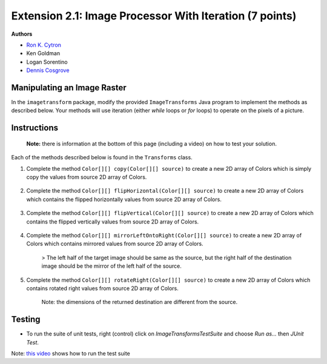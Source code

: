 =============
Extension 2.1: Image Processor With Iteration (7 points)
=============

**Authors**

* `Ron K. Cytron <http://www.cs.wustl.edu/~cytron/>`_
* Ken Goldman
* Logan Sorentino
* `Dennis Cosgrove <http://www.cs.wustl.edu/~cosgroved/>`_


Manipulating an Image Raster
============================

In the ``imagetransform`` package, modify the provided ``ImageTransforms`` Java program to implement the methods as described below. Your methods will use iteration (either `while` loops or `for` loops) to operate on the pixels of a picture.

.. youtube:: VJiE78FTohs
    :width: 600
    :align: center


Instructions
============

	**Note:** there is information at the bottom of this page (including a video) on how to test your solution.

Each of the methods described below is found in the ``Transforms`` class.

1. Complete the method ``Color[][] copy(Color[][] source)`` to create a new 2D array of Colors which is simply copy the values from source 2D array of Colors.

	.. image:: 2.1/copy_gradient.png

	.. image:: 2.1/copy_you_belong_here.png

	.. image:: 2.1/copy_bear.png

2. Complete the method ``Color[][] flipHorizontal(Color[][] source)`` to create a new 2D array of Colors which contains the flipped horizontally values from source 2D array of Colors.


	.. image:: 2.1/flip_horizontal_gradient.png

	.. image:: 2.1/flip_horizontal_you_belong_here.png

	.. image:: 2.1/flip_horizontal_bear.png

3. Complete the method ``Color[][] flipVertical(Color[][] source)`` to create a new 2D array of Colors which contains the flipped vertically values from source 2D array of Colors.

	.. image:: 2.1/flip_vertical_gradient.png

	.. image:: 2.1/flip_vertical_you_belong_here.png

	.. image:: 2.1/flip_vertical_bear.png

4. Complete the method ``Color[][] mirrorLeftOntoRight(Color[][] source)`` to create a new 2D array of Colors which contains mirrored values from source 2D array of Colors.

	> The left half of the target image should be same as the source, but the right half of the destination image should be the mirror of the left half of the source.

	.. image:: 2.1/mirror_left_onto_right_gradient.png

	.. image:: 2.1/mirror_left_onto_right_you_belong_here.png

	.. image:: 2.1/mirror_left_onto_right_bear.png

5. Complete the method ``Color[][] rotateRight(Color[][] source)`` to create a new 2D array of Colors which contains rotated right values from source 2D array of Colors.

	Note: the dimensions of the returned destination are different from the source.

	.. image:: 2.1/rotate_right_gradient.png

	.. image:: 2.1/rotate_right_you_belong_here.png

	.. image:: 2.1/rotate_right_bear.png



Testing
============

* To run the suite of unit tests, right (control) click on `ImageTransformsTestSuite` and choose `Run as...` then `JUnit Test`.  

Note: `this video <https://www.youtube.com/watch?v=VJiE78FTohs>`_ shows how to run the test suite


